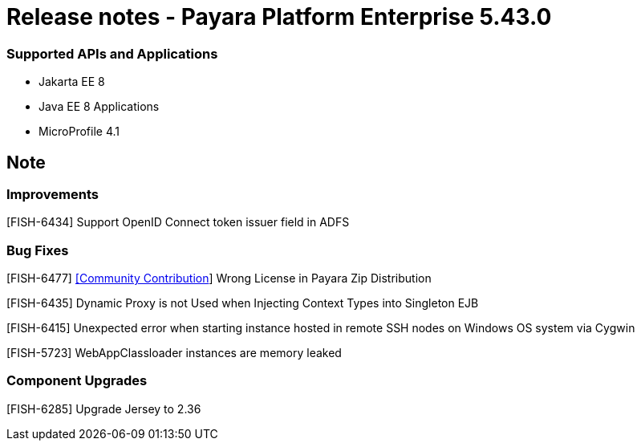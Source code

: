 # Release notes - Payara Platform Enterprise 5.43.0

### Supported APIs and Applications

* Jakarta EE 8
* Java EE 8 Applications
* MicroProfile 4.1

== Note

### Improvements

[FISH-6434] Support OpenID Connect token issuer field in ADFS

### Bug Fixes

[FISH-6477] https://github.com/pzygielo[[Community Contribution]] Wrong License in Payara Zip Distribution

[FISH-6435] Dynamic Proxy is not Used when Injecting Context Types into Singleton EJB

[FISH-6415] Unexpected error when starting instance hosted in remote SSH nodes on Windows OS system via Cygwin

[FISH-5723] WebAppClassloader instances are memory leaked

### Component Upgrades

[FISH-6285] Upgrade Jersey to 2.36
